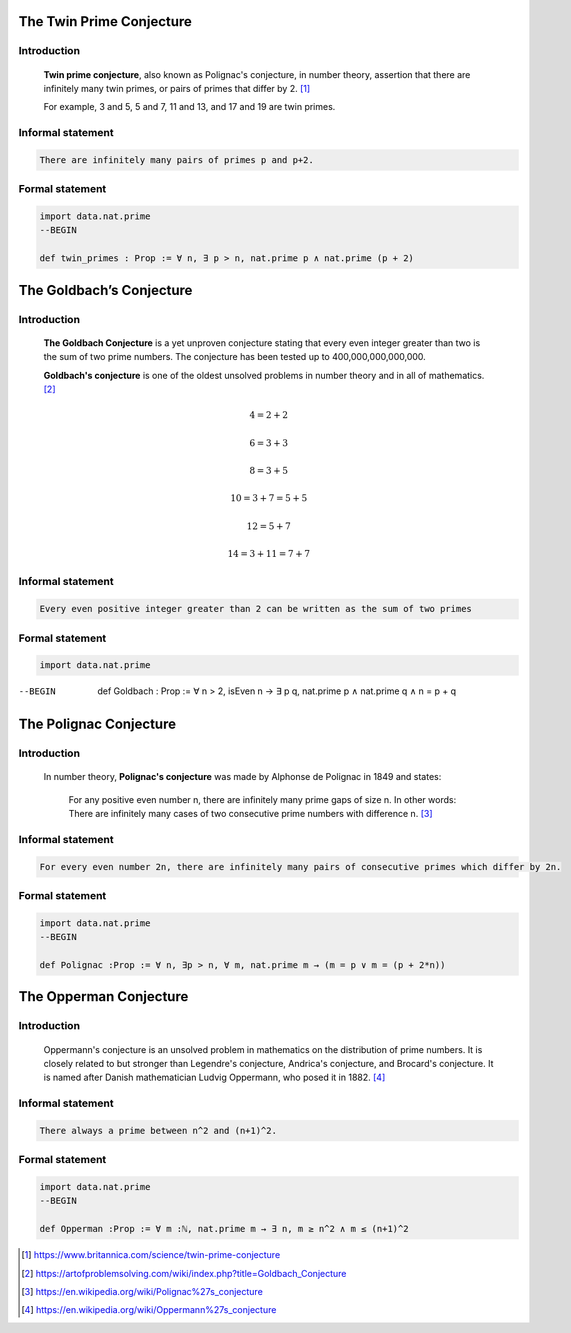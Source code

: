 .. Rudimentary article template

The Twin Prime Conjecture
=========================
Introduction
------------
    **Twin prime conjecture**, also known as Polignac's conjecture, in number theory, assertion that there are infinitely many twin primes, or pairs of primes that differ by 2. [#twin]_
    
    For example, 3 and 5, 5 and 7, 11 and 13, and 17 and 19 are twin primes.
Informal statement
------------------

.. code-block:: text

 There are infinitely many pairs of primes p and p+2.

Formal statement
----------------

.. code-block:: lean

    import data.nat.prime
    --BEGIN

    def twin_primes : Prop := ∀ n, ∃ p > n, nat.prime p ∧ nat.prime (p + 2)


The Goldbach’s Conjecture
=========================
Introduction
------------
    **The Goldbach Conjecture** is a yet unproven conjecture stating that every even integer greater than two is the sum of two prime numbers. The conjecture has been tested up to 400,000,000,000,000. 
    
    **Goldbach's conjecture** is one of the oldest unsolved problems in number theory and in all of mathematics. [#Goldbach]_


.. math:: 

   4 = 2 + 2

   6 = 3 + 3

   8 = 3 + 5

   10 = 3 + 7 = 5 + 5

   12 = 5 + 7

   14 = 3 + 11 = 7 + 7
 
Informal statement
------------------

.. code-block:: text

    Every even positive integer greater than 2 can be written as the sum of two primes

Formal statement
----------------

.. code-block:: lean

   import data.nat.prime

--BEGIN

   def Goldbach : Prop := ∀ n > 2, isEven n → ∃ p q, nat.prime p ∧ nat.prime q ∧ n = p + q

The Polignac Conjecture
=======================
Introduction
------------
    In number theory, **Polignac's conjecture** was made by Alphonse de Polignac in 1849 and states:

        For any positive even number n, there are infinitely many prime gaps of size n. In other words: There are infinitely many cases of two consecutive prime numbers with difference n. [#polignac]_
    
Informal statement
------------------

.. code-block:: text

 For every even number 2n, there are infinitely many pairs of consecutive primes which differ by 2n.

Formal statement
----------------

.. code-block:: lean
   
   import data.nat.prime
   --BEGIN

   def Polignac :Prop := ∀ n, ∃p > n, ∀ m, nat.prime m → (m = p ∨ m = (p + 2*n))

The Opperman Conjecture
=======================
Introduction
-----------
    Oppermann's conjecture is an unsolved problem in mathematics on the distribution of prime numbers.
    It is closely related to but stronger than Legendre's conjecture, Andrica's conjecture, and Brocard's conjecture.
    It is named after Danish mathematician Ludvig Oppermann, who posed it in 1882. [#Oppermann]_
Informal statement
------------------

.. code-block:: text

   There always a prime between n^2 and (n+1)^2.

Formal statement
----------------

.. code-block:: lean
		
    import data.nat.prime
    --BEGIN
    
    def Opperman :Prop := ∀ m :ℕ, nat.prime m → ∃ n, m ≥ n^2 ∧ m ≤ (n+1)^2
 

.. [#twin] https://www.britannica.com/science/twin-prime-conjecture
.. [#Goldbach] https://artofproblemsolving.com/wiki/index.php?title=Goldbach_Conjecture
.. [#polignac] https://en.wikipedia.org/wiki/Polignac%27s_conjecture
.. [#Oppermann] https://en.wikipedia.org/wiki/Oppermann%27s_conjecture
